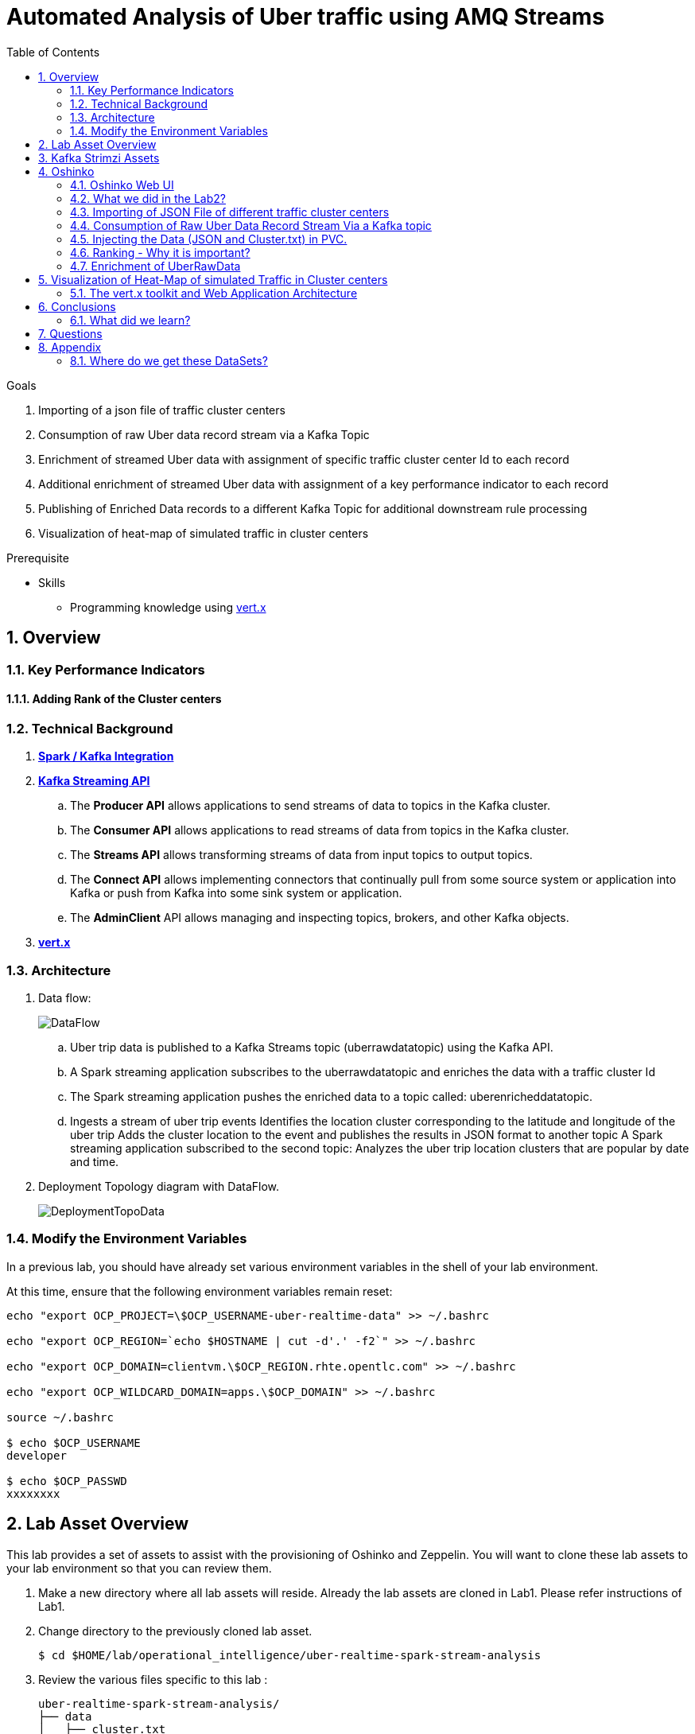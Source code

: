 :noaudio:
:scrollbar:
:data-uri:
:toc2:
:linkattrs:

= Automated Analysis of Uber traffic using AMQ Streams

.Goals
. Importing of a json file of traffic cluster centers
. Consumption of raw Uber data record stream via a Kafka Topic
. Enrichment of streamed Uber data with assignment of specific traffic cluster center Id to each record
. Additional enrichment of streamed Uber data with assignment of a key performance indicator to each record
. Publishing of Enriched Data records to a different Kafka Topic for additional downstream rule processing
. Visualization of heat-map of simulated traffic in cluster centers


.Prerequisite
* Skills
** Programming knowledge using link:https://vertx.io/[vert.x]

:numbered:

== Overview

=== Key Performance Indicators

==== Adding Rank of the Cluster centers


=== Technical Background

. *link:https://spark.apache.org/docs/2.2.0/streaming-kafka-0-8-integration.html[Spark / Kafka Integration]*

. *link:https://kafka.apache.org/documentation/#api[Kafka Streaming API]*

.. The *Producer API* allows applications to send streams of data to topics in the Kafka cluster.
.. The *Consumer API* allows applications to read streams of data from topics in the Kafka cluster.
.. The *Streams API* allows transforming streams of data from input topics to output topics.
.. The *Connect API* allows implementing connectors that continually pull from some source system or application into Kafka or push from Kafka into some sink system or application.
.. The *AdminClient* API allows managing and inspecting topics, brokers, and other Kafka objects.

. *link:https://vertx.io/[vert.x]*


=== Architecture
. Data flow:
+
image::images/DataFlowDiagram.png[DataFlow]

.. Uber trip data is published to a Kafka Streams topic (uberrawdatatopic) using the Kafka API.
.. A Spark streaming application subscribes to the uberrawdatatopic and enriches the data with a traffic cluster Id
.. The Spark streaming application pushes the enriched data to a topic called: uberenricheddatatopic.
.. Ingests a stream of uber trip events Identifies the location cluster corresponding to the latitude and longitude of the uber trip Adds the cluster location to the event and publishes the results in JSON format to another topic A Spark streaming application subscribed to the second topic: Analyzes the uber trip location clusters that are popular by date and time.


. Deployment Topology diagram with DataFlow.
+
image::images/DeploymentTopologyLab3Data.png[DeploymentTopoData]

=== Modify the Environment Variables
In a previous lab, you should have already set various environment variables in the shell of your lab environment.

At this time, ensure that the following environment variables remain reset:

-----
echo "export OCP_PROJECT=\$OCP_USERNAME-uber-realtime-data" >> ~/.bashrc

echo "export OCP_REGION=`echo $HOSTNAME | cut -d'.' -f2`" >> ~/.bashrc

echo "export OCP_DOMAIN=clientvm.\$OCP_REGION.rhte.opentlc.com" >> ~/.bashrc

echo "export OCP_WILDCARD_DOMAIN=apps.\$OCP_DOMAIN" >> ~/.bashrc

source ~/.bashrc

$ echo $OCP_USERNAME
developer

$ echo $OCP_PASSWD
xxxxxxxx
-----

== Lab Asset Overview

This lab provides a set of assets to assist with the provisioning of Oshinko and Zeppelin.
You will want to clone these lab assets to your lab environment so that you can review them.

. Make a new directory where all lab assets will reside.
  Already the lab assets are cloned in Lab1. Please refer instructions of Lab1.
. Change directory to the previously cloned lab asset.
+
-----
$ cd $HOME/lab/operational_intelligence/uber-realtime-spark-stream-analysis

-----

. Review the various files specific to this lab :
+
-----
uber-realtime-spark-stream-analysis/
├── data
│   ├── cluster.txt
│   └── uber.csv
├ 
├── pom.xml
├── ReadMe.adoc
└── src
    └── main
        ├── java
        │   └── com
        │       └── streamskafka
        │           └── uber
        │               ├── MsgConsumer.java
        │               └── MsgProducer.java
        └── scala
            └── com
                ├── sparkkafka
                   └── uber
                       ├── UberEnrinchmentDataConsumer.Scala
                       |-- UberRawDataConsumer.Scala
                       |-- UberRawDataProducer.Scala

                |--redhat
                     |--gpte
                         |--UberData
                              |-- ClusterUber.scala

-----


. Several key assets to review are as follows:

.. *pom.xml*
+
Notice that community Apache Spark and community Scala packages are being utilized.
At this time, Red Hat does not intend to provide supported versions of these packages.

.. *Large Datasets of Uber Data*

... Available in the lab assets at:  `uber-data-analysis/src/main/resources/data/uber.csv`
... It is the raw data from the UberData for NLC which describes the Latitude, Longitude, timestamp and BaseId

.. *UberEnrinchmentDataConsumer.scala*

  ... Consumes the Uber.csv file which is a near-real-time-uber-data and send its to the UberTopic which has already been created in Lab1.
  ... Produces the Enriched UberData with KMeans clusterId which is send to the spark streaming which helps for accurate predictions.
 .. How Integration happening with Spark ?
 ... In Lab1 we create a topic called UberTopic which consumes the Uber.csv file and pushed into the spark-streaming. Please refer the deployment Topology diagram with Uber.csv file.


== Kafka Strimzi Assets
Recall the OC commands created in Lab1.


== Oshinko

=== Oshinko Web UI

. Log into OpenShift Environment using OC Client Tool to your Lab Region
+
-----
$ oc login https://$HOSTNAME:8443 -u $OCP_USERNAME -p $OCP_PASSWD
-----

. Create and switch to the OCP project specific to this lab:
+
-----
$ oc new-project $OCP_USERNAME-uber-realtime-data --description=$OCP_USERNAME-uber-realtime-data



$ oc project $OCP_USERNAME-uber-realtime-data
-----

. In your OpenShift namespace, create needed Oshinko templates:
+
-----
$ oc create \
     -f https://raw.githubusercontent.com/gpe-mw-training/operational_intelligence/1.0.3/templates/oshinko-cluster.yaml \
     -n $OCP_USERNAME-uber-realtime-data
-----

. Provision the Oshinko-WebUI
+
-----

$ oc new-app oshinko-webui -n $OCP_USERNAME-uber-realtime-data > /tmp/oshinko-web.txt

-----
+
.. Review the output found in /tmp/oshinko-web.txt
+
----
--> Deploying template "developer-uber-realtime-data/oshinko-webui" to project developer-uber-realtime-data

     * With parameters:
        * SPARK_DEFAULT=
        * OSHINKO_WEB_NAME=oshinko-web
        * OSHINKO_WEB_IMAGE=radanalyticsio/oshinko-webui:stable
        * OSHINKO_WEB_ROUTE_HOSTNAME=
        * OSHINKO_REFRESH_INTERVAL=5

--> Creating resources ...
    service "oshinko-web-proxy" created
    service "oshinko-web" created
    route "oshinko-web" created
    deploymentconfig "oshinko-web" created
--> Success
    Access your application via route 'oshinko-web-user3-uber-data.apps.6d13.openshift.opentlc.com'
    Run 'oc status' to view your app.

----
. Review the template that has been created
+
-----
$ oc get template oshinko-webui -n $OCP_USERNAME-uber-realtime-data -o yaml | more
-----


. Wait until both containers of the oshinko-web pod have started:
+
-----
$ oc get pods -w
NAME                  READY     STATUS    RESTARTS   AGE


oshinko-web-1-86blg   2/2       Running   0
-----


. Log into the Oshinko web UI
.. Point your browser to the output of the following command:
+
-----
$ echo -en "\n\nhttp://"$(oc get route/oshinko-web -o template --template {{.spec.host}} -n $OCP_USERNAME-uber-realtime-data)/webui"\n\n"
-----
+
image::images/oshinko_homepage.png[oshinko_homepage]

.. At this time, the Oshinko web UI is not secured. It is recommended to use Oshinko webui non-secured port.
+
Subsequently, you should be able to access the UI without authenticating and Ensure that OshinkWebUI is up and running. All our Modules will be deployed in the Oshinko cluster.


=== What we did in the Lab2?
In Lab2 we just created a model with the Historical data (Uber.csv), build a training set, Identified the patterns and did a Test Predictions.

In Lab3 we are going to use the Deployed Model and to give accurate predictions.

image::images/picture1.png[recall]

=== Importing of JSON File of different traffic cluster centers
.. In Lab2 we used the model with the Historical Data (uber.csv).
.. In Lab3 we are going to Enrich the data with ClusterId and the output format will be like as shown below.

image::images/uberEnricheddatatopic.png[ubet]

.. Visual representation of the data along with Cluster Centers will be displayed as shown below.

image::images/clusterCenters.png[cc]
.. We are saving this JSON File in our Version Control as cluster.txt file and we would use it for near Real Time Streaming.
.. uber.csv is our sample data which we used in our Lab2. This data is converted into cluster.txt file and it is done in our LocalIDE.

image::images/versioncontrol.png[vc]


==== How it is Handled?
It is handled in *LocalIDE* only, ClusterUber.scala code handles this.
----
//In this Line

model.write.overwrite().save("savemodel")
   // model can be  re-loaded like this
   // val sameModel = KMeansModel.load("/data/savemodel")
   //
   // to save the categories dataframe as json data
   val res = spark.sql("select dt, lat, lon, base, prediction as cid FROM uber order by dt")
   res.write.format("json").save("uber.json")
   res.write.format("txt").save("cluster.txt")
 }
----
.. uber.json file is persisted in a disk and it is stored in our GitHub.
.. It will be used for an Input for Spark Stream Processing.

=== Consumption of Raw Uber Data Record Stream Via a Kafka topic
.. Uber trip data is published to a UberRawData topic using the Kafka API.

image::images/uberrawdatatopic.png[UberRawData]

.. A Spark streaming application subscribed to the UberRawData topic.
Ingests a stream of uber trip events
... Identifies the location cluster corresponding to the latitude and longitude of the uber trip
... Adds the cluster location to the event and publishes the results in JSON format to uberenricheddatatopic
... A Spark streaming application subscribed to the uberEnricheddatatopic topic.
..... Analyzes the uber trip location clusters that are popular by date and time. Enriched Data will look like this below.
Addition of Cluster Center Parameter.

----
{"dt":"2014-08-01 00:04:00","lat":40.7047,"lon":-73.9349,"base":"B02617","cluster":6}
{"dt":"2014-08-01 00:06:00","lat":40.7226,"lon":-74.0034,"base":"B02598","cluster":9}
{"dt":"2014-08-01 00:06:00","lat":40.7577,"lon":-73.9619,"base":"B02617","cluster":3}
{"dt":"2014-08-01 00:06:00","lat":40.7489,"lon":-73.9777,"base":"B02617","cluster":8}
{"dt":"2014-08-01 00:06:00","lat":40.7672,"lon":-73.953,"base":"B02617","cluster":0}
----
=== Injecting the Data (JSON and Cluster.txt) in PVC.
. Create a configuration map based on the uber.csv data file found in your lab assets:

----
oc set volume dc/oshinko-web \
> --add --overwrite \
> --name=uber-data-volume \
> -t configmap \
> --configmap-name=uber-data-cm \
> -m /data/uber.csv \
> --sub-path=uber.csv \
> --default-mode=0644

----
. Create a configuration map based on the cluster.txt data file found in your lab assets:




=== Ranking - Why it is important?
.. In lab2, we could display the cluster centers in Zeppelin notebooks which shows the ranking. Here the ranking is static, which helps us to learn about the pattern recognition and historical analysis of data.
.. In lab3, we use the ranking which is dynamic helps in calculating the raise in price which is used by the Red Hat Decision Manager.

==== How it is handled?
.. In UberEnrinchmentDataConsumer.scala the following below lines indicate

----
val clust = categories.select($"dt", $"lat", $"lon", $"base", $"prediction".alias("cid")).orderBy($"dt")
 val res = clust.join(ccdf, Seq("cid")).orderBy($"dt")

 // Find the rank of Cluster using the parameters date, lat, lon and baseId and sort them.
 val rank= res.orderBy($"dt",$"lat",$"lon",$"base")
// val rank= clust.join(($"cid"),Seq("cid"))
 res.show
 rank.show
 //OutPut shown here with the cluster parameter in JSON file which is Rank
// {"dt":"2014-08-01 00:04:00","lat":40.7047,"lon":-73.9349,"base":"B02617","cluster":9}
// {"dt":"2014-08-01 00:06:00","lat":40.7226,"lon":-74.0034,"base":"B02598","cluster":6}
// {"dt":"2014-08-01 00:06:00","lat":40.7577,"lon":-73.9619,"base":"B02617","cluster":3}
// {"dt":"2014-08-01 00:06:00","lat":40.7489,"lon":-73.9777,"base":"B02617","cluster":2}
// {"dt":"2014-08-01 00:06:00","lat":40.7672,"lon":-73.953,"base":"B02617","cluster":0}

----

=== Enrichment of UberRawData
==== Why Data Enrichment is needed?
... In-order to determine on how many pickups occurred in each cluster.
... Which Hours of the day and which cluster had the highest number of pickups.
... In-order to identify the Heatmap Layer for Realtime Dashboard Display.

==== Deployment Methodology

===== Execution of ClusterUber Application on Oshinko CLUSTER
Via the OC Command Utility we can deploy this Module using the below oc command line.

.. The Command Line Arguments is given below :
+
-----
$ oc new-app --template oshinko-java-spark-build-dc \
    -p APPLICATION_NAME=uber-real-time-analysis \
    -p APP_MAIN_CLASS=com.redhat.gpte.uberdata.ClusterUber \
    -p GIT_URI= https://github.com/gpe-mw-training/operational_intelligence.git \
    -p APP_FILE=uber-spark-stream-analysis.jar
-----

.. Check the Build logs
-----
oc logs -f bc/uber-spark-stream-analysis >>bcuber-spark.txt
-----

.. Check the Deployment logs
-----
oc logs -f dc/uber-spark-stream-analysis >>dcuber-spark.txt
-----

== Visualization of Heat-Map of simulated Traffic in Cluster centers
=== The vert.x toolkit and Web Application Architecture
The Vert.x toolkit is event-driven, using an event bus to distribute events to work handler services, called verticles. Vert.x, similar to Node.js, employs a non-blocking model with a single threaded event-loop to handle work. The Vert.x SockJS event bus bridge allows web applications to communicate bi-directionally with the Vert.x event bus using Websockets, which allows you to build real-time web applications with server push functionality.

image::images/Vert.xGeneral.png[Vertx]

==== Deployment diagram
.. A Vert.x Kafka client verticle consumes messages from the Kafka Streams topic and publishes the messages on a Vert.x event bus.
.. A Javascript browser client subscribes to the Vert.x event bus using SockJS and displays the Uber trip locations on a Google Heatmap.

image::images/VertxDataFlow.png[vertxdataflow]

==== Deployment in OpenShift.
. Create a build using the following command.
----
$ oc create -f https://raw.githubusercontent.com/gpe-mw-training/operational_intelligence/master/templates/vertx.yaml

OutPut

buildconfig "vertx-s2i" created
imagestream "vertx-centos" created
imagestream "vertx-s2i" created
template "uber-heatmap" created

$ oc new-app uber-heatmap

OutPut

--> Deploying template "developer-uber-realtime-data/uber-heatmap" to project developer-uber-realtime-data

     uber-heatmap
     ---------
     RealTime Vert.x application build with Maven

     * With parameters:
        * APPLICATION_NAME=uber-heat-map-analysis
        * APPLICATION_HOSTNAME=
        * GIT_URI=https://github.com/gpe-mw-training/operational_intelligence.git
        * GIT_REF=initial-work
        * CONTEXT_DIR=uber-heat-map-analysis
        * APP_OPTIONS=
        * GITHUB_TRIGGER_SECRET=gsnhp1Lu # generated
        * GENERIC_TRIGGER_SECRET=LEvXMMcl # generated

--> Creating resources ...
    buildconfig "uber-heat-map-analysis" created
    imagestream "uber-heat-map-analysis" created
    deploymentconfig "uber-heat-map-analysis" created
    route "uber-heat-map-analysis" created
    service "uber-heat-map-analysis" created
--> Success
    Build scheduled, use 'oc logs -f bc/uber-heat-map-analysis' to track its progress.
    Access your application via route 'uber-heat-map-analysis-developer-uber-realtime-data.apps.clientvm.1f6b.openshift.opentlc.com'
    Run 'oc status' to view your app.

----


==== OutPut Visualization representation

*The Dashboard Vert.x HTML5 Javascript Client*
The client uses a Google Maps Heatmap Layer to visually depict the intensity of the Uber trip cluster locations on a Manhattan Google map. With the Google Heatmap, areas of higher intensity will be colored red, and areas of lower intensity will appear green. The dashboard app uses Google Maps markers to mark cluster centers.

image::images/Vertx_realtime.png[vr]
.. The messages received from the server application are in JSON format and contain the following for each trip location: the cluster center id, datetime, latitude and longitude for the trip, base for the trip, and latitude and longitude for the cluster center.

An example is shown below:

----
{"cid":18, "dt":"2014-08-01 08:51:00", "lat":40.6858, "lon":-73.9923, "base":"B02682", "clat":40.67462874550765, "clon":-73.98667466026531}
----



== Conclusions

====  What did we learn?

Apache Strimzi - Basics of Apache Strimzi and it's deployment on OpenShift.

Spark Streaming - Excellent API for structured streaming and it is an advanced concept in Apache Spark. Since, it uses catalyst optimizer, it provides an excellent performance benefits and it is the most prefered query language for the datascientists all over the world.

Kafka with Apache Spark Integration - We learned Apache Kafka integration with Spark on Strimzi Cluster.

== Questions

TO-DO :  questions to test student knowledge of the concepts / learning objectives of this lab

== Appendix

=== Where do we get these DataSets?

http://data.beta.nyc/dataset/uber-trip-data-foiled-apr-sep-2014

ifdef::showscript[]

=== ClusterQuota and Limit Range for Zeppelin Interpreter

==== Cluster Quota
A resource quota, defined by a ResourceQuota object, provides constraints that limit aggregate resource consumption per project. It can limit the quantity of objects that can be created in a project by type, as well as the total amount of compute resources and storage that may be consumed by resources in that project.

==== Limit Range
A limit range, defined by a LimitRange object, enumerates compute resource constraints in a project at the pod, container, image, image stream, and persistent volume claim level, and specifies the amount of resources that a pod, container, image, image stream, or persistent volume claim can consume.

All resource create and modification requests are evaluated against each LimitRange object in the project. If the resource violates any of the enumerated constraints, then the resource is rejected. If the resource does not set an explicit value, and if the constraint supports a default value, then the default value is applied to the resource.

By default, all OCP projects are assigned a limit range.  the limit range assigns default limits and requests for both CPU and RAM if the DCs themselves don't specify limits and requests.
The default CPU limit is set to 1/20th of a CPU.  So Spark was running on 1/20th of a CPU.

In general, all of us should always understand the details of LimitRanges assigned to our projects.
And its very likely that we should be adding/tweaking the limits and requests in our DC's.

==== CPU Limits

Each container in a pod can specify the amount of CPU it is limited to use on a node. CPU limits control the maximum amount of CPU that your container may use independent of contention on the node. If a container attempts to exceed the specified limit, the system will throttle the container. This allows the container to have a consistent level of service independent of the number of pods scheduled to the node.

==== Memory Requests
By default, a container is able to consume as much memory on the node as possible. In order to improve placement of pods in the cluster, specify the amount of memory required for a container to run. The scheduler will then take available node memory capacity into account prior to binding your pod to a node. A container is still able to consume as much memory on the node as possible even when specifying a request.

==== Memory Limits
If you specify a memory limit, you can constrain the amount of memory the container can use. For example, if you specify a limit of 200Mi, a container will be limited to using that amount of memory on the node. If the container exceeds the specified memory limit, it will be terminated and potentially restarted dependent upon the container restart policy.

=== Do we need to Know them
The above parameters are managed by the cluster Administrator and Infrastructure team, Hence it is not needed for the students to learn. But a basic concept of Knowing this will help.

*Students are expected to learn this much alone.*
----
For Viewing Quotas

$ oc get quota -n user3-uber-data
NAME                AGE
besteffort          11m
compute-resources   2m
object-counts       29m
...
...
$ oc describe quota object-counts -n user3-uber-data
Name:			object-counts
Namespace:		user3-uber-data
Resource		Used	Hard
--------		----	----
configmaps		3	10
persistentvolumeclaims	0	4
replicationcontrollers	3	20
secrets			9	10
services		2	10

For Viewing Limit Ranges

$ oc get limits -n user3-uber-data
NAME              AGE
resource-limits   6d

$ oc describe limits resource-limits
Name:		resource-limits
Namespace:	use3-uber-data
Type		Resource	Min	Max	Default Request	Default Limit	Max Limit/Request Ratio
----		--------	---	---	---------------	-------------	-----------------------
Pod		cpu		30m	2	-		-		-
Pod		memory		150Mi	1Gi	-		-		-
Container	memory		150Mi	1Gi	307Mi		512Mi		-
Container	cpu		30m	2	60m		1		-

$ oc describe limits resource-limits -n user3-uber-data
Name:                           resource-limits
Namespace:                      demoproject
Type                            Resource                Min     Max     Default Request Default Limit   Max Limit/Request Ratio
----                            --------                ---     ---     --------------- -------------   -----------------------
Pod                             cpu                     200m    2       -               -               -
Pod                             memory                  6Mi     1Gi     -               -               -
Container                       cpu                     100m    2       200m            300m            10
Container                       memory                  4Mi     1Gi     100Mi           200Mi           -
openshift.io/Image              storage                 -       1Gi     -               -               -
openshift.io/ImageStream        openshift.io/image      -       12      -               -               -
openshift.io/ImageStream        openshift.io/image-tags -       10      -               -               -


endif::showscript[]
